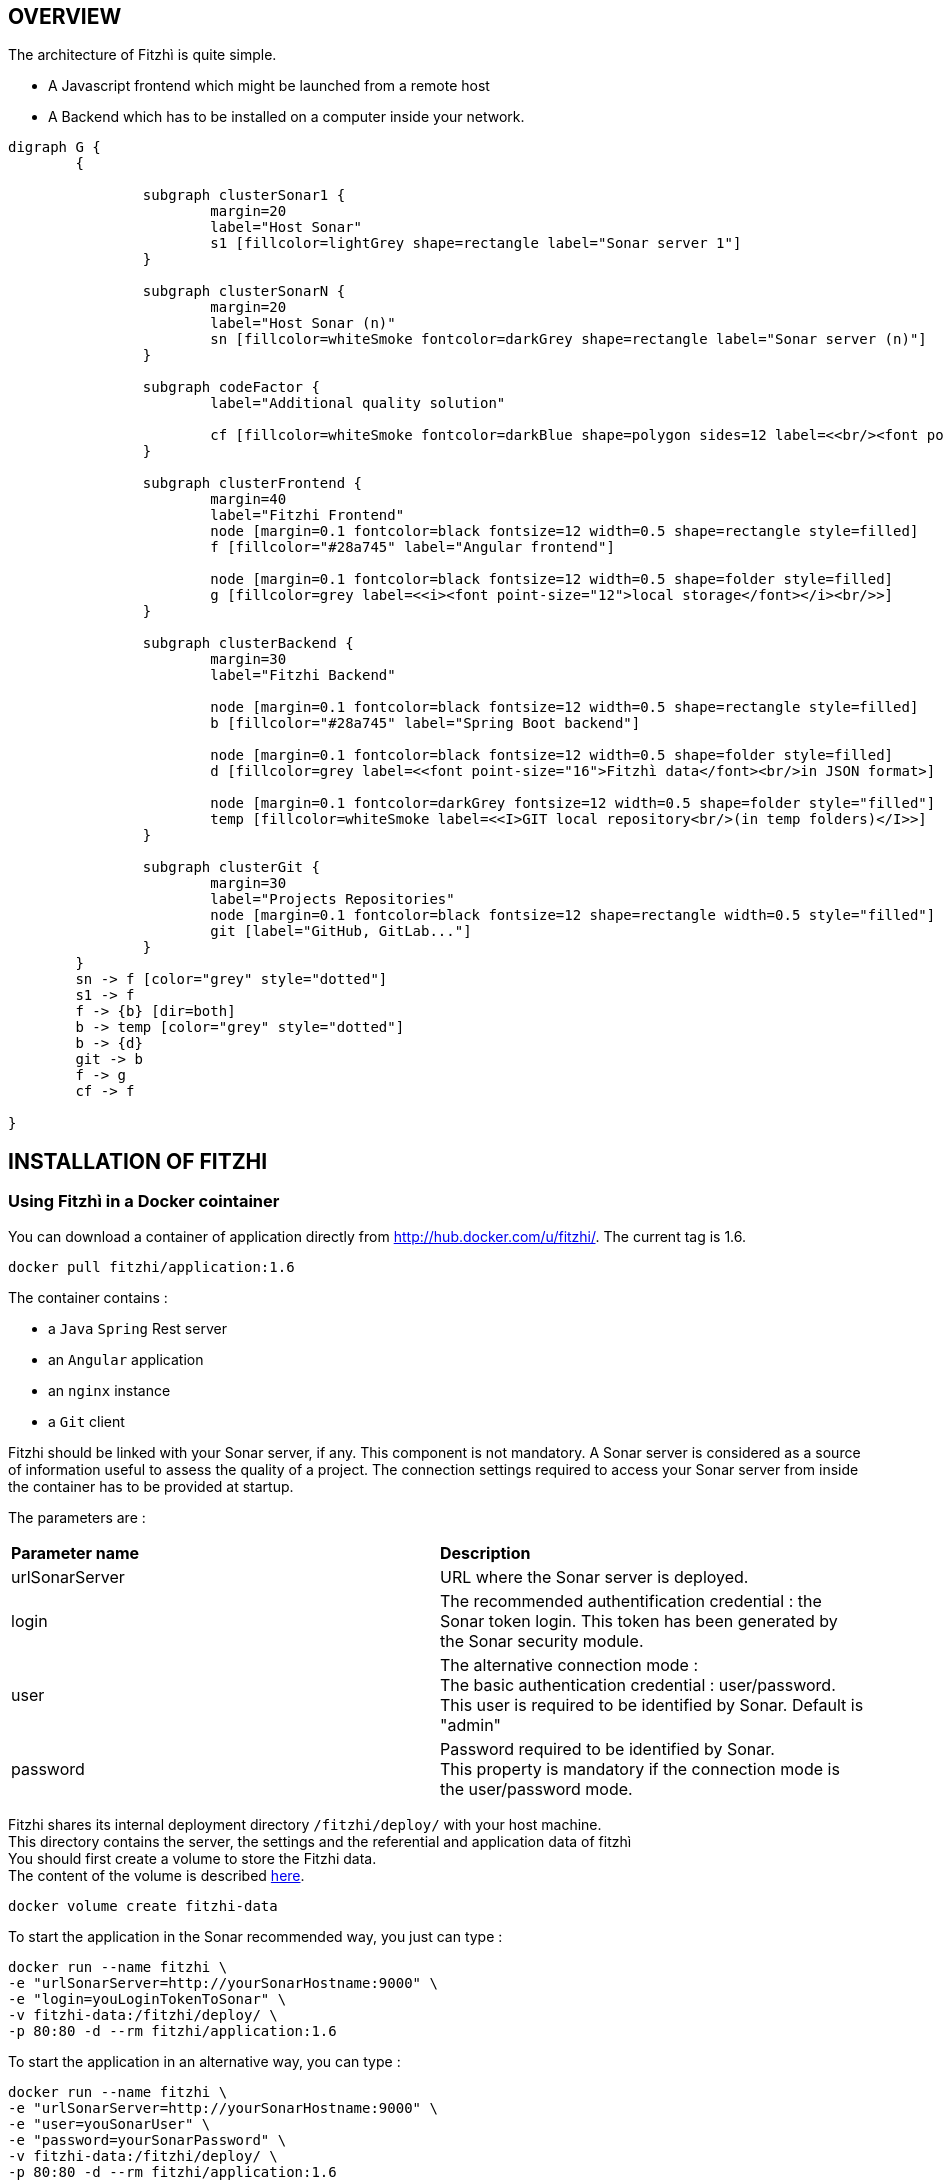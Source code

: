 == OVERVIEW
:nofooter:

The architecture of Fitzhì is quite simple.

* A Javascript frontend which might be launched from a remote host
* A Backend which has to be installed on a computer inside your network.


[graphviz, "main"]
....
digraph G {
	{ 
		
		subgraph clusterSonar1 {
			margin=20
			label="Host Sonar"
			s1 [fillcolor=lightGrey shape=rectangle label="Sonar server 1"]
		}

		subgraph clusterSonarN { 
			margin=20
			label="Host Sonar (n)"
			sn [fillcolor=whiteSmoke fontcolor=darkGrey shape=rectangle label="Sonar server (n)"]
		}

		subgraph codeFactor { 
			label="Additional quality solution"

			cf [fillcolor=whiteSmoke fontcolor=darkBlue shape=polygon sides=12 label=<<br/><font point-size="14">Additional Quality Solution(s)</font><br/><i><font point-size="10">such as codeFactor</font></i><br/> >]
		}

		subgraph clusterFrontend { 
			margin=40
			label="Fitzhi Frontend"
			node [margin=0.1 fontcolor=black fontsize=12 width=0.5 shape=rectangle style=filled]
			f [fillcolor="#28a745" label="Angular frontend"]

			node [margin=0.1 fontcolor=black fontsize=12 width=0.5 shape=folder style=filled]
			g [fillcolor=grey label=<<i><font point-size="12">local storage</font></i><br/>>]
		}

		subgraph clusterBackend { 
			margin=30
			label="Fitzhi Backend"

			node [margin=0.1 fontcolor=black fontsize=12 width=0.5 shape=rectangle style=filled]
			b [fillcolor="#28a745" label="Spring Boot backend"]

			node [margin=0.1 fontcolor=black fontsize=12 width=0.5 shape=folder style=filled]
			d [fillcolor=grey label=<<font point-size="16">Fitzhì data</font><br/>in JSON format>]
			
			node [margin=0.1 fontcolor=darkGrey fontsize=12 width=0.5 shape=folder style="filled"]
			temp [fillcolor=whiteSmoke label=<<I>GIT local repository<br/>(in temp folders)</I>>]
		}

		subgraph clusterGit { 
			margin=30
			label="Projects Repositories"
			node [margin=0.1 fontcolor=black fontsize=12 shape=rectangle width=0.5 style="filled"]
			git [label="GitHub, GitLab..."]
		}
	}
	sn -> f [color="grey" style="dotted"]
	s1 -> f
	f -> {b} [dir=both]
	b -> temp [color="grey" style="dotted"]
	b -> {d}
	git -> b
	f -> g
	cf -> f

}
....

== INSTALLATION OF FITZHI

=== Using Fitzhì in a Docker cointainer

You can download a container of application directly from http://hub.docker.com/u/fitzhi/[window=_blank]. 
The current tag is 1.6.

[source, shell]
----
docker pull fitzhi/application:1.6
----

The container contains :

- a `Java` `Spring` Rest server 
- an `Angular` application
- an `nginx` instance 
- a `Git` client

Fitzhi should be linked with your Sonar server, if any. This component is not mandatory.
A Sonar server is considered as a source of information useful to assess the quality of a project.
The connection settings required to access your Sonar server from inside the container has to be provided at startup.

The parameters are :

|===
| **Parameter name** |**Description**
|urlSonarServer
|URL where the Sonar server is deployed.

|login
|The recommended authentification credential : the Sonar token login. This token has been generated by the Sonar security module.

|user
|The alternative connection mode : +
The basic authentication credential : user/password. +
This user is required to be identified by Sonar. Default is "admin"

|password
|Password required to be identified by Sonar. +
This property is mandatory if the connection mode is the user/password mode.

|===

Fitzhi shares its internal deployment directory `/fitzhi/deploy/` with your host machine. +
This directory contains the server, the settings and the referential and application data of fitzhì +
You should first create a volume to store the Fitzhi data. +
The content of the volume is described link:#_deployment_description[here].
[source, shell]
----
docker volume create fitzhi-data
----

To start the application in the Sonar recommended way, you just can type :

[source, shell]
----
docker run --name fitzhi \
-e "urlSonarServer=http://yourSonarHostname:9000" \
-e "login=youLoginTokenToSonar" \
-v fitzhi-data:/fitzhi/deploy/ \
-p 80:80 -d --rm fitzhi/application:1.6
----

To start the application in an alternative way, you can type :

[source, shell]
----
docker run --name fitzhi \
-e "urlSonarServer=http://yourSonarHostname:9000" \
-e "user=youSonarUser" \
-e "password=yourSonarPassword" \
-v fitzhi-data:/fitzhi/deploy/ \
-p 80:80 -d --rm fitzhi/application:1.6
----

=== Installation on a server

==== the Backend server

To deploy the backend on a local server, you first have to download the archive of Fitzhì.

[source, shell]
----
curl https://spoq.fitzhi.com/release/back-fitzhi.zip --output deploy.zip
tar xvf deploy.zip
----

To start the server, you just have to type :
[source, shell]
----
cd ./deploy/backend-fitzhi/
java -Xmx1g -jar fitzhi.jar --spring.profiles.active=HTTP
----

NOTE: To check the server status, and verify that the server has been successfully launched, just visit the url http://localhost:80/api/test/ping[window=_blank] , or http://hostname:80/api/test/ping  +
A text **Pong** response is expected.

==== the Frontend server

The Angular project has to be downloaded. A local webserver is necessary to publish the application. +
Our documentation proposes the use of `nginx` for this task, among others.

[source, shell]
----
curl https://spoq.fitzhi.com/release/front-fitzhi.zip --output spoq.zip
mkdir spoq
cd spoq
tar xvf ../spoq.zip
----

WARNING: Your internet browser will have to handle 2 servers simultaneously. +
Therefore your will face some CORS issues. So please read the chapter further on the subject of CORS.

=== **Building** and installation on a server

First of all, you need to export the GitHub repository.

.Download the source of Fitzhì
[source, shell]
----
git clone https://www.github.com/fitzhi/application.git
rm -rf .git
----

A directory Application will be downloaded with this content :

* front-fitzhi (the Angular front-end project)
* back-fitzhi  (the Spring back-end project)

=== Building the backend server

The building script requires the following prerequisites:::
* Java 11 or higher
* Maven 3 or higher
* Git 2 or higher installed on the backend server

The build of the backend is very simple. Just type :

[source, shell]
----
cd application
./init.sh
----

To start the back-end of Fitzhì, just type:
[source, shell]
----
./run.sh HTTP (or HTTPS)
----

NOTE: To test if the server is correctly started, just visit the url http://localhost:8080/api/test/ping[window=_blank] , or http://hostname:8080/api/test/ping  +
A **Pong** response is expected.


=== Building the frontend application

The easiest installation involved no-installation. +
The last stable release of front-fitzhì is available here https://fitzhi.github.io/spoq[window=_blank]. +
This URL hosts only a static web server which delivers JS files. So just go there.

If you prefer to deploy the front-end on-premise, like any other Angular application. +
Just type 
[source, shell]
----
cd front-fitzhi
npm install
ng build --prod 
----

A *dist* (by default) directory will be created. +
Just copy everything within the output folder to a folder on your server.
For more precision, just RTFM, https://angular.io/guide/deployment


WARNING: Your internet browser will have to handle 2 servers simultaneously. +
Therefore your will face some CORS issues. So read the chapter further on the subject of CORS.

== Deployment description

The solution is composed of these directories

|===
|**Directory** |**Description**
|deploy
|Main deployment directory
|deploy/backend-fitzhi
|This directory contains executable `fitzhi.jar`` and the `application.properties` file. +
Specific settings for fitzhi are declared in this file.
|deploy/data
|The data store of fitzhì
|deploy/data/application
|The data directories where your corporate data will be stored (e.g. staff.json, project.json & skill.json). +
All of your updates will be stored there.
|deploy/data/referential
|The referential data which contains the static data used by the application
|deploy/data/repos
|The directory which contains all local GIT repositories
|deploy/docker
|The files necessary for the container to run correctly.
|===

You can copy the deploy directory on a remote server, or leave it, on your machine, for testing purpose.
The back-end URL, therefore, will be http://localhost:8080 if you start the server in HTTP mode, and 
http://localhost:8443 in HTTPS mode.


== THE BROWER AND THE CORS ISSUE
If you are not familiar with the mechanism of CORS, you can refer to https://en.wikipedia.org/wiki/Cross-origin_resource_sharing[this simple presentation, window=_blank]. +
This protection feature is activated inside your browser, when your executes multiple cross-domain requests. +
With Fitzhì, you have 2 cross domain sources.

* Your single back-end of Fitzhì
* The Sonar server(s) available on your network.

Therefore you might have have to configure 2 types of servers.

=== THE PIRATE WAY
The first solution, and the simplest one, is **NO SECURITY, NO PROBLEM WITH SECURITY...** +
*For testing purpose*, your can disable the CORS protection inside your browser. 

With Chrome, you just need to pass the argument `--disable-web-security` at start-up. +
A startup file `*chrome.sh*`, is provided in the project folder. 

* Control that no instance of Chrome is running
* and then just launch that script.

CAUTION: Avoid using that instance to surf on the Web.

=== THE BACKEND OF FITZHÌ
You will setup your CORS policy with the property `*allowedOrigins*` located in the `*application.properties*` file. +
You will find below an extract from this file.

[source]
----
#
# This property is necessary to declare the host from where the front-end will access this server.
# In order to prevent any CORS exception, you have to setup your front-end URL.
# Default setting accepts 2 URL :
# - The local default URL is you have installed the front-end directly on your machine
# - the https://spoq.io hosting the front-end on the WWW
#
allowedOrigins=http://localhost:4200,https://spoq.io
----

=== THE SONAR CONFIGURATION

==== ALLOWING THE FITZHI ORIGIN INTO SONAR

Sonar server is deployed on a Tomcat server. +
Therefore, the CORS policy of Sonar is in fact the CORS policy of Tomcat, which stands in the file `*web.xml*`.

You just need to declare the CORS filter and its settings. +
Your can add the lines below to your `web.xml` file. We guess that these tag are enoughly explicit.

https://tomcat.apache.org/tomcat-7.0-doc/config/filter.html#CORS_Filter[You can refer to this documentation if you need further explanation, window=_blank].

[source, xml]
----
<filter>
	<filter-name>CorsFilter</filter-name>
	<filter-class>org.apache.catalina.filters.CorsFilter</filter-class>
	<init-param>
		<param-name>cors.allowed.origins</param-name>
		<param-value>http://localhost:4200, https://spoq.io</param-value>
	</init-param>
	<init-param>
		<param-name>cors.allowed.methods</param-name>
		<param-value>GET,POST,HEAD,OPTIONS,PUT</param-value>
	</init-param>
	<init-param>
		<param-name>cors.allowed.headers</param-name>
		<param-value>Content-Type,X-Requested-With,accept,Origin,Access-Control-Request-Method,Access-Control-Request-Headers</param-value>
	</init-param>
	<init-param>
		<param-name>cors.exposed.headers</param-name>
		<param-value>Access-Control-Allow-Origin,Access-Control-Allow-Credentials</param-value>
	</init-param>
</filter>
<filter-mapping>
	<filter-name>CorsFilter</filter-name>
	<url-pattern>/*</url-pattern>
</filter-mapping>

----

WARNING: For some unexplained reason, some versions of Sonar are inert with respect to these parameters. The installation of a reverse proxy, such as NGINX becomes therefore essential.

===== ALLOWING THE FITZHI ORIGIN FROM SONAR

First, you need to download link:http://nginx.org/en/docs/njs/index.html[NGINX, window=_blank] if you have not. 

TIP: NGINX is not a prerequisite, you can use either Apache, or Haproxy, or any other solution as well.

After installation, the configuration is very simple. You just have to configure the **nginx.conf** file as below. 
With this setting, your appplication will be available at http://localhost:8081
[source, json]
----
server {
	listen       8081;
	server_name  localhost;

	location / {
		root   /the/path/to/your/application/dir;
		index  index.html index.htm;
	}

	location /api {
		  proxy_pass http://localhost:8080;

		  proxy_set_header Host $http_host;
		  proxy_set_header X-Real-IP $remote_addr;
		  proxy_set_header X-Forwarded-For $proxy_add_x_forwarded_for;
		  proxy_set_header X-Forwarded-Proto $scheme;

		  # When we create new entitiy like 'project',the API returns a 201 response with a 'location' header
		  # We add this setting to ensure that the https scheme is present in the response 
		  # cf. http://nginx.org/en/docs/http/ngx_http_proxy_module.html#proxy_redirect
		  proxy_redirect http://$host https://$host;

		  # These 3 settings are set to enable the event-stream flow from the server
		  # https://stackoverflow.com/questions/13672743/eventsource-server-sent-events-through-nginx
		  proxy_set_header Connection '';
		  proxy_http_version 1.1;
		  chunked_transfer_encoding off;
	}
	
	location ~ ^/sonar/(.+) {
		# We rewrite and remove the sonar directory in the path.
		rewrite ^/sonar/(.+)$ /$1 break;

		proxy_pass http://localhost:9000;
		
		proxy_set_header Host $http_host;
		proxy_set_header X-Real-IP $remote_addr;
		proxy_set_header X-Forwarded-For $proxy_add_x_forwarded_for;
		proxy_set_header X-Forwarded-Proto $scheme;
	}
}
----

CAUTION: The sonar-servers.json file contains the list of all Sonar servers available on your network. This file is hosted on the Fitzhi backend server. It should contain the URL(s) of the Sonar instance(s) FROM THE PERSPECTIVE OF THE WEB BROWSER. In the case above, your Sonar server will be declared at http://localhost:8081/sonar.


== FIRST START OF FITZHI

The common sense might consider that there can be *only* one first launch. 
In fact, *two* are available for Fitzhì : the first launch and the *very* first launch. +


=== THE VERY FIRST START
The first ever user inside Fitzhì will be the first administrative user, and therefore its owner. +
_At the beginning, God enters in Fitzhì and performs all initialization_. +
Fitzhì detects the first ever interaction & creates the file **connection.txt** to save & _(in a way)_ celebrate this first connection. +
Then you just have to follow the steppers +

image::/assets/img/installation/very-first-connection-1.png[600,500]

IMPORTANT: The first panel saves in the permanent local storage the URL of your backend server. Default is localhost:8080. You will have to remove this entry if you plan to move this server _(an entry in the backlog will simplify this operation)_.

==== THE FIRST START 
Each user in Fitzhì will experience a first launch. +
Depending on a property set in file `*application.properties*`, Fitzhi users can self-register themselves, or not. If not, they have to be already created _(Yogi Berrism, Una perogrullada, Une verità lapalissiana, une lapalissade, Een waarheid als een koe, Tårta på tårta)_. + 
Default settings allow the self-registration.

[source]
....
#
# Does Fitzhì allow self registration ?
# Either, everyone can create his own user, by simply connecting to the Fitzhi URL
# Or a login must be already present for each new user in the staff collection.
#
allowSelfRegistration=true
....

